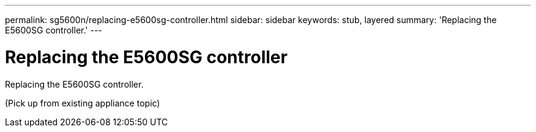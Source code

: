 ---
permalink: sg5600n/replacing-e5600sg-controller.html
sidebar: sidebar
keywords: stub, layered
summary: 'Replacing the E5600SG controller.'
---

= Replacing the E5600SG controller




:icons: font

:imagesdir: ../media/

[.lead]
Replacing the E5600SG controller.

(Pick up from existing appliance topic)
